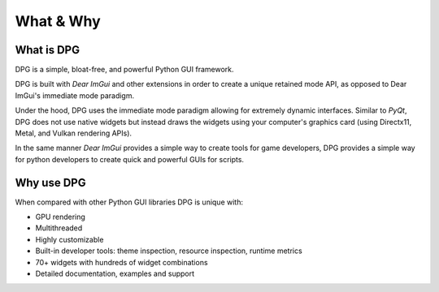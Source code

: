 What & Why
==========

.. meta::
   :description lang=en: Information about Dear PyGui and the developers.

What is DPG
-----------

DPG is a simple, bloat-free, and powerful Python GUI framework.

DPG is built with *Dear ImGui* and other extensions in order to create a unique
retained mode API, as opposed to Dear ImGui's immediate mode paradigm.

Under the hood, DPG uses the immediate mode paradigm allowing for extremely
dynamic interfaces. Similar to *PyQt*, DPG does not use native widgets
but instead draws the widgets using your computer's graphics
card (using Directx11, Metal, and Vulkan rendering APIs).

In the same manner *Dear ImGui* provides a simple way to create tools
for game developers, DPG provides a simple way for python
developers to create quick and powerful GUIs for scripts.

Why use DPG
-----------

When compared with other Python GUI libraries DPG is unique with:

* GPU rendering
* Multithreaded
* Highly customizable
* Built-in developer tools: theme inspection, resource inspection, runtime metrics
* 70+ widgets with hundreds of widget combinations
* Detailed documentation, examples and support
